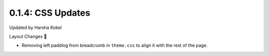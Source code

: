 0.1.4: CSS Updates 
==================
Updated by Harsha Kokel

Layout Changes 🚧

* Removing left padding from breadcrumb in ``theme.css`` to align it with the rest of the page. 

